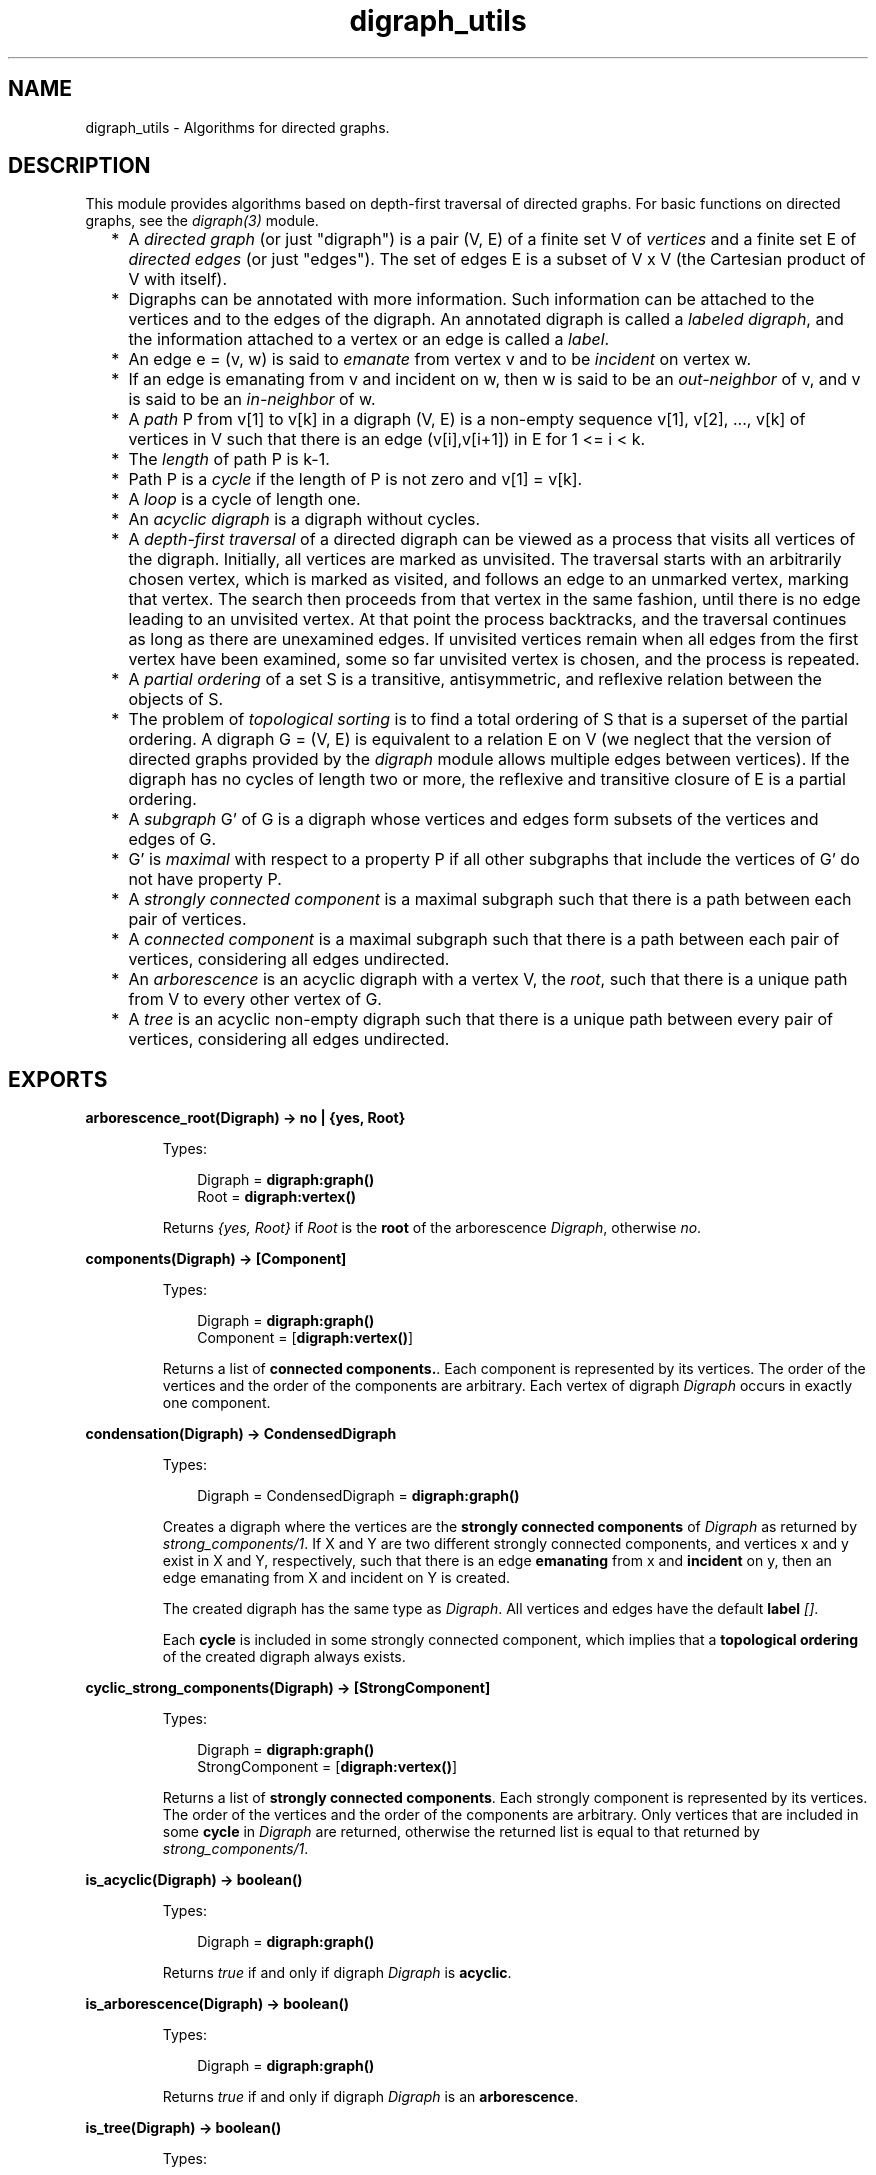 .TH digraph_utils 3 "stdlib 3.6" "Ericsson AB" "Erlang Module Definition"
.SH NAME
digraph_utils \- Algorithms for directed graphs.
.SH DESCRIPTION
.LP
This module provides algorithms based on depth-first traversal of directed graphs\&. For basic functions on directed graphs, see the \fB\fIdigraph(3)\fR\&\fR\& module\&.
.RS 2
.TP 2
*
A \fIdirected graph\fR\& (or just "digraph") is a pair (V, E) of a finite set V of \fIvertices\fR\& and a finite set E of \fIdirected edges\fR\& (or just "edges")\&. The set of edges E is a subset of V x V (the Cartesian product of V with itself)\&.
.LP
.TP 2
*
Digraphs can be annotated with more information\&. Such information can be attached to the vertices and to the edges of the digraph\&. An annotated digraph is called a \fIlabeled digraph\fR\&, and the information attached to a vertex or an edge is called a \fIlabel\fR\&\&.
.LP
.TP 2
*
An edge e = (v, w) is said to \fIemanate\fR\& from vertex v and to be \fIincident\fR\& on vertex w\&.
.LP
.TP 2
*
If an edge is emanating from v and incident on w, then w is said to be an \fIout-neighbor\fR\& of v, and v is said to be an \fIin-neighbor\fR\& of w\&.
.LP
.TP 2
*
A \fIpath\fR\& P from v[1] to v[k] in a digraph (V, E) is a non-empty sequence v[1], v[2], \&.\&.\&., v[k] of vertices in V such that there is an edge (v[i],v[i+1]) in E for 1 <= i < k\&.
.LP
.TP 2
*
The \fIlength\fR\& of path P is k-1\&.
.LP
.TP 2
*
Path P is a \fIcycle\fR\& if the length of P is not zero and v[1] = v[k]\&.
.LP
.TP 2
*
A \fIloop\fR\& is a cycle of length one\&.
.LP
.TP 2
*
An \fIacyclic digraph\fR\& is a digraph without cycles\&.
.LP
.TP 2
*
A \fIdepth-first traversal\fR\& of a directed digraph can be viewed as a process that visits all vertices of the digraph\&. Initially, all vertices are marked as unvisited\&. The traversal starts with an arbitrarily chosen vertex, which is marked as visited, and follows an edge to an unmarked vertex, marking that vertex\&. The search then proceeds from that vertex in the same fashion, until there is no edge leading to an unvisited vertex\&. At that point the process backtracks, and the traversal continues as long as there are unexamined edges\&. If unvisited vertices remain when all edges from the first vertex have been examined, some so far unvisited vertex is chosen, and the process is repeated\&.
.LP
.TP 2
*
A \fIpartial ordering\fR\& of a set S is a transitive, antisymmetric, and reflexive relation between the objects of S\&.
.LP
.TP 2
*
The problem of \fItopological sorting\fR\& is to find a total ordering of S that is a superset of the partial ordering\&. A digraph G = (V, E) is equivalent to a relation E on V (we neglect that the version of directed graphs provided by the \fIdigraph\fR\& module allows multiple edges between vertices)\&. If the digraph has no cycles of length two or more, the reflexive and transitive closure of E is a partial ordering\&.
.LP
.TP 2
*
A \fIsubgraph\fR\& G\&' of G is a digraph whose vertices and edges form subsets of the vertices and edges of G\&.
.LP
.TP 2
*
G\&' is \fImaximal\fR\& with respect to a property P if all other subgraphs that include the vertices of G\&' do not have property P\&.
.LP
.TP 2
*
A \fIstrongly connected component\fR\& is a maximal subgraph such that there is a path between each pair of vertices\&.
.LP
.TP 2
*
A \fIconnected component\fR\& is a maximal subgraph such that there is a path between each pair of vertices, considering all edges undirected\&.
.LP
.TP 2
*
An \fIarborescence\fR\& is an acyclic digraph with a vertex V, the \fIroot\fR\&, such that there is a unique path from V to every other vertex of G\&.
.LP
.TP 2
*
A \fItree\fR\& is an acyclic non-empty digraph such that there is a unique path between every pair of vertices, considering all edges undirected\&.
.LP
.RE

.SH EXPORTS
.LP
.nf

.B
arborescence_root(Digraph) -> no | {yes, Root}
.br
.fi
.br
.RS
.LP
Types:

.RS 3
Digraph = \fBdigraph:graph()\fR\&
.br
Root = \fBdigraph:vertex()\fR\&
.br
.RE
.RE
.RS
.LP
Returns \fI{yes, Root}\fR\& if \fIRoot\fR\& is the \fBroot\fR\& of the arborescence \fIDigraph\fR\&, otherwise \fIno\fR\&\&.
.RE
.LP
.nf

.B
components(Digraph) -> [Component]
.br
.fi
.br
.RS
.LP
Types:

.RS 3
Digraph = \fBdigraph:graph()\fR\&
.br
Component = [\fBdigraph:vertex()\fR\&]
.br
.RE
.RE
.RS
.LP
Returns a list of \fBconnected components\&.\fR\&\&. Each component is represented by its vertices\&. The order of the vertices and the order of the components are arbitrary\&. Each vertex of digraph \fIDigraph\fR\& occurs in exactly one component\&.
.RE
.LP
.nf

.B
condensation(Digraph) -> CondensedDigraph
.br
.fi
.br
.RS
.LP
Types:

.RS 3
Digraph = CondensedDigraph = \fBdigraph:graph()\fR\&
.br
.RE
.RE
.RS
.LP
Creates a digraph where the vertices are the \fBstrongly connected components\fR\& of \fIDigraph\fR\& as returned by \fB\fIstrong_components/1\fR\&\fR\&\&. If X and Y are two different strongly connected components, and vertices x and y exist in X and Y, respectively, such that there is an edge \fBemanating\fR\& from x and \fBincident\fR\& on y, then an edge emanating from X and incident on Y is created\&.
.LP
The created digraph has the same type as \fIDigraph\fR\&\&. All vertices and edges have the default \fBlabel\fR\& \fI[]\fR\&\&.
.LP
Each \fBcycle\fR\& is included in some strongly connected component, which implies that a \fBtopological ordering\fR\& of the created digraph always exists\&.
.RE
.LP
.nf

.B
cyclic_strong_components(Digraph) -> [StrongComponent]
.br
.fi
.br
.RS
.LP
Types:

.RS 3
Digraph = \fBdigraph:graph()\fR\&
.br
StrongComponent = [\fBdigraph:vertex()\fR\&]
.br
.RE
.RE
.RS
.LP
Returns a list of \fBstrongly connected components\fR\&\&. Each strongly component is represented by its vertices\&. The order of the vertices and the order of the components are arbitrary\&. Only vertices that are included in some \fBcycle\fR\& in \fIDigraph\fR\& are returned, otherwise the returned list is equal to that returned by \fB\fIstrong_components/1\fR\&\fR\&\&.
.RE
.LP
.nf

.B
is_acyclic(Digraph) -> boolean()
.br
.fi
.br
.RS
.LP
Types:

.RS 3
Digraph = \fBdigraph:graph()\fR\&
.br
.RE
.RE
.RS
.LP
Returns \fItrue\fR\& if and only if digraph \fIDigraph\fR\& is \fBacyclic\fR\&\&.
.RE
.LP
.nf

.B
is_arborescence(Digraph) -> boolean()
.br
.fi
.br
.RS
.LP
Types:

.RS 3
Digraph = \fBdigraph:graph()\fR\&
.br
.RE
.RE
.RS
.LP
Returns \fItrue\fR\& if and only if digraph \fIDigraph\fR\& is an \fBarborescence\fR\&\&.
.RE
.LP
.nf

.B
is_tree(Digraph) -> boolean()
.br
.fi
.br
.RS
.LP
Types:

.RS 3
Digraph = \fBdigraph:graph()\fR\&
.br
.RE
.RE
.RS
.LP
Returns \fItrue\fR\& if and only if digraph \fIDigraph\fR\& is a \fBtree\fR\&\&.
.RE
.LP
.nf

.B
loop_vertices(Digraph) -> Vertices
.br
.fi
.br
.RS
.LP
Types:

.RS 3
Digraph = \fBdigraph:graph()\fR\&
.br
Vertices = [\fBdigraph:vertex()\fR\&]
.br
.RE
.RE
.RS
.LP
Returns a list of all vertices of \fIDigraph\fR\& that are included in some \fBloop\fR\&\&.
.RE
.LP
.nf

.B
postorder(Digraph) -> Vertices
.br
.fi
.br
.RS
.LP
Types:

.RS 3
Digraph = \fBdigraph:graph()\fR\&
.br
Vertices = [\fBdigraph:vertex()\fR\&]
.br
.RE
.RE
.RS
.LP
Returns all vertices of digraph \fIDigraph\fR\&\&. The order is given by a \fBdepth-first traversal\fR\& of the digraph, collecting visited vertices in postorder\&. More precisely, the vertices visited while searching from an arbitrarily chosen vertex are collected in postorder, and all those collected vertices are placed before the subsequently visited vertices\&.
.RE
.LP
.nf

.B
preorder(Digraph) -> Vertices
.br
.fi
.br
.RS
.LP
Types:

.RS 3
Digraph = \fBdigraph:graph()\fR\&
.br
Vertices = [\fBdigraph:vertex()\fR\&]
.br
.RE
.RE
.RS
.LP
Returns all vertices of digraph \fIDigraph\fR\&\&. The order is given by a \fBdepth-first traversal\fR\& of the digraph, collecting visited vertices in preorder\&.
.RE
.LP
.nf

.B
reachable(Vertices, Digraph) -> Reachable
.br
.fi
.br
.RS
.LP
Types:

.RS 3
Digraph = \fBdigraph:graph()\fR\&
.br
Vertices = Reachable = [\fBdigraph:vertex()\fR\&]
.br
.RE
.RE
.RS
.LP
Returns an unsorted list of digraph vertices such that for each vertex in the list, there is a \fBpath\fR\& in \fIDigraph\fR\& from some vertex of \fIVertices\fR\& to the vertex\&. In particular, as paths can have length zero, the vertices of \fIVertices\fR\& are included in the returned list\&.
.RE
.LP
.nf

.B
reachable_neighbours(Vertices, Digraph) -> Reachable
.br
.fi
.br
.RS
.LP
Types:

.RS 3
Digraph = \fBdigraph:graph()\fR\&
.br
Vertices = Reachable = [\fBdigraph:vertex()\fR\&]
.br
.RE
.RE
.RS
.LP
Returns an unsorted list of digraph vertices such that for each vertex in the list, there is a \fBpath\fR\& in \fIDigraph\fR\& of length one or more from some vertex of \fIVertices\fR\& to the vertex\&. As a consequence, only those vertices of \fIVertices\fR\& that are included in some \fBcycle\fR\& are returned\&.
.RE
.LP
.nf

.B
reaching(Vertices, Digraph) -> Reaching
.br
.fi
.br
.RS
.LP
Types:

.RS 3
Digraph = \fBdigraph:graph()\fR\&
.br
Vertices = Reaching = [\fBdigraph:vertex()\fR\&]
.br
.RE
.RE
.RS
.LP
Returns an unsorted list of digraph vertices such that for each vertex in the list, there is a \fBpath\fR\& from the vertex to some vertex of \fIVertices\fR\&\&. In particular, as paths can have length zero, the vertices of \fIVertices\fR\& are included in the returned list\&.
.RE
.LP
.nf

.B
reaching_neighbours(Vertices, Digraph) -> Reaching
.br
.fi
.br
.RS
.LP
Types:

.RS 3
Digraph = \fBdigraph:graph()\fR\&
.br
Vertices = Reaching = [\fBdigraph:vertex()\fR\&]
.br
.RE
.RE
.RS
.LP
Returns an unsorted list of digraph vertices such that for each vertex in the list, there is a \fBpath\fR\& of length one or more from the vertex to some vertex of \fIVertices\fR\&\&. Therefore only those vertices of \fIVertices\fR\& that are included in some \fBcycle\fR\& are returned\&.
.RE
.LP
.nf

.B
strong_components(Digraph) -> [StrongComponent]
.br
.fi
.br
.RS
.LP
Types:

.RS 3
Digraph = \fBdigraph:graph()\fR\&
.br
StrongComponent = [\fBdigraph:vertex()\fR\&]
.br
.RE
.RE
.RS
.LP
Returns a list of \fBstrongly connected components\fR\&\&. Each strongly component is represented by its vertices\&. The order of the vertices and the order of the components are arbitrary\&. Each vertex of digraph \fIDigraph\fR\& occurs in exactly one strong component\&.
.RE
.LP
.nf

.B
subgraph(Digraph, Vertices) -> SubGraph
.br
.fi
.br
.nf

.B
subgraph(Digraph, Vertices, Options) -> SubGraph
.br
.fi
.br
.RS
.LP
Types:

.RS 3
Digraph = SubGraph = \fBdigraph:graph()\fR\&
.br
Vertices = [\fBdigraph:vertex()\fR\&]
.br
Options = [{type, SubgraphType} | {keep_labels, boolean()}]
.br
SubgraphType = inherit | [\fBdigraph:d_type()\fR\&]
.br
.RE
.RE
.RS
.LP
Creates a maximal \fBsubgraph\fR\& of \fIDigraph\fR\& having as vertices those vertices of \fIDigraph\fR\& that are mentioned in \fIVertices\fR\&\&.
.LP
If the value of option \fItype\fR\& is \fIinherit\fR\&, which is the default, the type of \fIDigraph\fR\& is used for the subgraph as well\&. Otherwise the option value of \fItype\fR\& is used as argument to \fB\fIdigraph:new/1\fR\&\fR\&\&.
.LP
If the value of option \fIkeep_labels\fR\& is \fItrue\fR\&, which is the default, the \fBlabels\fR\& of vertices and edges of \fIDigraph\fR\& are used for the subgraph as well\&. If the value is \fIfalse\fR\&, default label \fI[]\fR\& is used for the vertices and edges of the subgroup\&.
.LP
\fIsubgraph(Digraph, Vertices)\fR\& is equivalent to \fIsubgraph(Digraph, Vertices, [])\fR\&\&.
.LP
If any of the arguments are invalid, a \fIbadarg\fR\& exception is raised\&.
.RE
.LP
.nf

.B
topsort(Digraph) -> Vertices | false
.br
.fi
.br
.RS
.LP
Types:

.RS 3
Digraph = \fBdigraph:graph()\fR\&
.br
Vertices = [\fBdigraph:vertex()\fR\&]
.br
.RE
.RE
.RS
.LP
Returns a \fBtopological ordering\fR\& of the vertices of digraph \fIDigraph\fR\& if such an ordering exists, otherwise \fIfalse\fR\&\&. For each vertex in the returned list, no \fBout-neighbors\fR\& occur earlier in the list\&.
.RE
.SH "SEE ALSO"

.LP
\fB\fIdigraph(3)\fR\&\fR\&